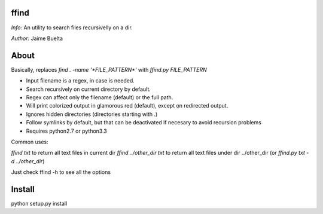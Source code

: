 ffind
=====

*Info:* An utility to search files recursivelly on a dir.

*Author:* Jaime Buelta

About
=====

Basically, replaces `find . -name '*FILE_PATTERN*'` with `ffind.py FILE_PATTERN`

- Input filename is a regex, in case is needed.
- Search recursively on current directory by default.
- Regex can affect only the filename (default) or the full path.
- Will print colorized output in glamorous red (default), except on redirected output.
- Ignores hidden directories (directories starting with .)
- Follow symlinks by default, but that can be deactivated if necesary to avoid
  recursion problems
- Requires python2.7 or python3.3

Common uses:

`ffind txt` to return all text files in current dir
`ffind ../other_dir txt` to return all text files under dir ../other_dir (or `ffind.py txt -d ../other_dir`)


Just check ffind -h to see all the options

Install
=======

python setup.py install
